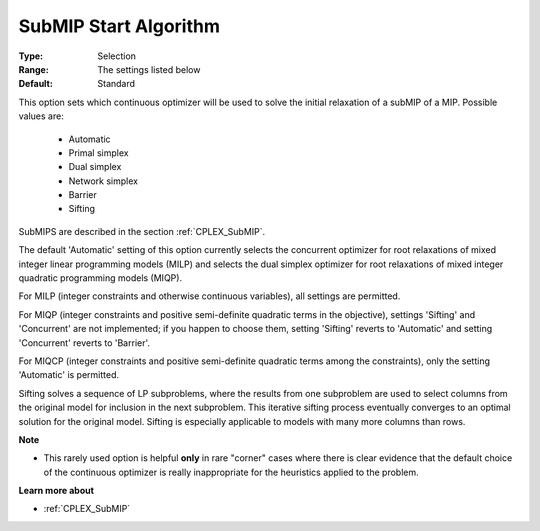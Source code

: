 .. _option-CPLEX-submip_start_algorithm:


SubMIP Start Algorithm
======================



:Type:	Selection	
:Range:	The settings listed below	
:Default:	Standard	



This option sets which continuous optimizer will be used to solve the initial relaxation of a subMIP of a MIP. Possible values are:



    *	Automatic
    *	Primal simplex
    *	Dual simplex
    *	Network simplex
    *	Barrier
    *	Sifting




SubMIPS are described in the section :ref:`CPLEX_SubMIP`.





The default 'Automatic' setting of this option currently selects the concurrent optimizer for root relaxations of mixed integer linear programming models (MILP) and selects the dual simplex optimizer for root relaxations of mixed integer quadratic programming models (MIQP).





For MILP (integer constraints and otherwise continuous variables), all settings are permitted. 





For MIQP (integer constraints and positive semi-definite quadratic terms in the objective), settings 'Sifting' and 'Concurrent' are not implemented; if you happen to choose them, setting 'Sifting' reverts to 'Automatic' and setting 'Concurrent' reverts to 'Barrier'. 





For MIQCP (integer constraints and positive semi-definite quadratic terms among the constraints), only the setting 'Automatic' is permitted.





Sifting solves a sequence of LP subproblems, where the results from one subproblem are used to select columns from the original model for inclusion in the next subproblem. This iterative sifting process eventually converges to an optimal solution for the original model. Sifting is especially applicable to models with many more columns than rows.





**Note** 

*	This rarely used option is helpful **only**  in rare "corner" cases where there is clear evidence that the default choice of the continuous optimizer is really inappropriate for the heuristics applied to the problem.




**Learn more about** 

*	:ref:`CPLEX_SubMIP` 
